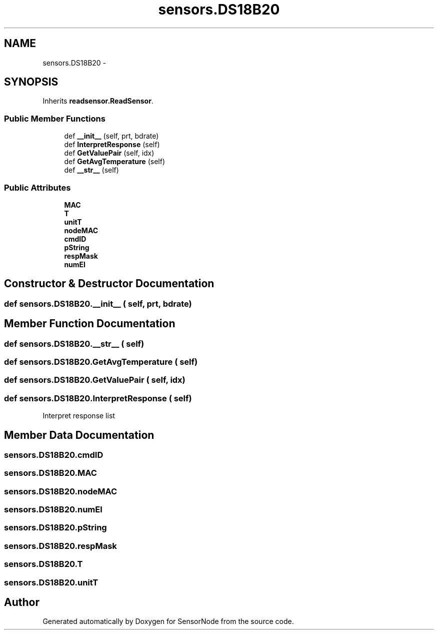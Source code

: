 .TH "sensors.DS18B20" 3 "Tue Apr 4 2017" "Version 0.2" "SensorNode" \" -*- nroff -*-
.ad l
.nh
.SH NAME
sensors.DS18B20 \- 
.SH SYNOPSIS
.br
.PP
.PP
Inherits \fBreadsensor\&.ReadSensor\fP\&.
.SS "Public Member Functions"

.in +1c
.ti -1c
.RI "def \fB__init__\fP (self, prt, bdrate)"
.br
.ti -1c
.RI "def \fBInterpretResponse\fP (self)"
.br
.ti -1c
.RI "def \fBGetValuePair\fP (self, idx)"
.br
.ti -1c
.RI "def \fBGetAvgTemperature\fP (self)"
.br
.ti -1c
.RI "def \fB__str__\fP (self)"
.br
.in -1c
.SS "Public Attributes"

.in +1c
.ti -1c
.RI "\fBMAC\fP"
.br
.ti -1c
.RI "\fBT\fP"
.br
.ti -1c
.RI "\fBunitT\fP"
.br
.ti -1c
.RI "\fBnodeMAC\fP"
.br
.ti -1c
.RI "\fBcmdID\fP"
.br
.ti -1c
.RI "\fBpString\fP"
.br
.ti -1c
.RI "\fBrespMask\fP"
.br
.ti -1c
.RI "\fBnumEl\fP"
.br
.in -1c
.SH "Constructor & Destructor Documentation"
.PP 
.SS "def sensors\&.DS18B20\&.__init__ ( self,  prt,  bdrate)"

.SH "Member Function Documentation"
.PP 
.SS "def sensors\&.DS18B20\&.__str__ ( self)"

.SS "def sensors\&.DS18B20\&.GetAvgTemperature ( self)"

.SS "def sensors\&.DS18B20\&.GetValuePair ( self,  idx)"

.SS "def sensors\&.DS18B20\&.InterpretResponse ( self)"

.PP
.nf
Interpret response list 
.fi
.PP
 
.SH "Member Data Documentation"
.PP 
.SS "sensors\&.DS18B20\&.cmdID"

.SS "sensors\&.DS18B20\&.MAC"

.SS "sensors\&.DS18B20\&.nodeMAC"

.SS "sensors\&.DS18B20\&.numEl"

.SS "sensors\&.DS18B20\&.pString"

.SS "sensors\&.DS18B20\&.respMask"

.SS "sensors\&.DS18B20\&.T"

.SS "sensors\&.DS18B20\&.unitT"


.SH "Author"
.PP 
Generated automatically by Doxygen for SensorNode from the source code\&.

